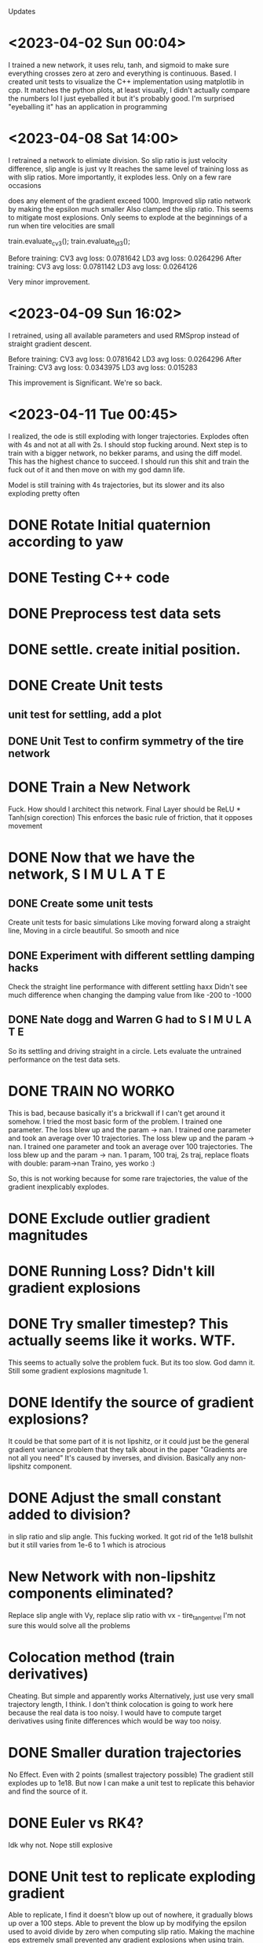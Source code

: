 Updates
* <2023-04-02 Sun 00:04>
I trained a new network, it uses relu, tanh, and sigmoid to make sure everything
crosses zero at zero and everything is continuous. Based.
I created unit tests to visualize the C++ implementation using matplotlib in cpp.
It matches the python plots, at least visually, I didn't actually compare the
numbers lol I just eyeballed it but it's probably good.
I'm surprised "eyeballing it" has an application in programming
* <2023-04-08 Sat 14:00>
I retrained a network to elimiate division.
So slip ratio is just velocity difference,
slip angle is just vy
It reaches the same level of training loss as with slip ratios.
More importantly, it explodes less. Only on a few rare occasions

does any element of the gradient exceed 1000.
Improved slip ratio network by making the epsilon much smaller
Also clamped the slip ratio.
This seems to mitigate most explosions. Only seems to explode at the
beginnings of a run when tire velocities are small

train.evaluate_cv3();
train.evaluate_ld3();

Before training:
CV3 avg loss: 0.0781642
LD3 avg loss: 0.0264296
After training:
CV3 avg loss: 0.0781142
LD3 avg loss: 0.0264126

Very minor improvement.
* <2023-04-09 Sun 16:02>
I retrained, using all available parameters and used RMSprop
instead of straight gradient descent.

Before training:
CV3 avg loss: 0.0781642
LD3 avg loss: 0.0264296
After Training:
CV3 avg loss: 0.0343975
LD3 avg loss: 0.015283

This improvement is Significant. We're so back.
* <2023-04-11 Tue 00:45>
I realized, the ode is still exploding with longer trajectories.
Explodes often with 4s and not at all with 2s.
I should stop fucking around.
Next step is to train with a bigger network, no bekker params,
and using the diff model. This has the highest chance to succeed.
I should run this shit and train the fuck out of it and then
move on with my god damn life.

Model is still training with 4s trajectories, but its slower and
its also exploding pretty often

* DONE Rotate Initial quaternion according to yaw
* DONE Testing C++ code
* DONE Preprocess test data sets
* DONE settle. create initial position.
* DONE Create Unit tests
** unit test for settling, add a plot
** DONE Unit Test to confirm symmetry of the tire network
* DONE Train a New Network
Fuck. How should I architect this network.
Final Layer should be ReLU * Tanh(sign corection)
This enforces the basic rule of friction, that it opposes movement
* DONE Now that we have the network, S I M U L A T E
** DONE Create some unit tests
Create unit tests for basic simulations
Like moving forward along a straight line,
Moving in a circle
beautiful. So smooth and nice
** DONE Experiment with different settling damping hacks
Check the straight line performance with different settling haxx
Didn't see much difference when changing the damping value from
like -200 to -1000
** DONE Nate dogg and Warren G had to S I M U L A T E
So its settling and driving straight in a circle.
Lets evaluate the untrained performance on the test data sets.
* DONE TRAIN NO WORKO
This is bad, because basically it's a brickwall if I can't get
around it somehow. I tried the most basic form of the problem.
I trained one parameter. The loss blew up and the param -> nan.
I trained one parameter and took an average over 10 trajectories. The loss blew up and the param -> nan.
I trained one parameter and took an average over 100 trajectories. The loss blew up and the param -> nan.
1 param, 100 traj, 2s traj, replace floats with double: param->nan
Traino, yes worko :)

So, this is not working because for some rare trajectories, the value of the gradient inexplicably explodes.
* DONE Exclude outlier gradient magnitudes
* DONE Running Loss? Didn't kill gradient explosions
* DONE Try smaller timestep? This actually seems like it works. WTF.
This seems to actually solve the problem fuck. But its too slow.
God damn it. Still some gradient explosions magnitude 1.
* DONE Identify the source of gradient explosions?
It could be that some part of it is not lipshitz, or it could
just be the general gradient variance problem that they talk
about in the paper "Gradients are not all you need"
It's caused by inverses, and division. Basically any
non-lipshitz component.
* DONE Adjust the small constant added to division?
in slip ratio and slip angle.
This fucking worked. It got rid of the 1e18 bullshit
but it still varies from 1e-6 to 1 which is atrocious
* New Network with non-lipshitz components eliminated?
Replace slip angle with Vy, replace slip ratio with vx - tire_tangent_vel
I'm not sure this would solve all the problems
* Colocation method (train derivatives)
Cheating. But simple and apparently works
Alternatively, just use very small trajectory length, I think.
I don't think colocation is going to work here because the real
data is too noisy. I would have to compute target derivatives
using finite differences which would be way too noisy.
* DONE Smaller duration trajectories
No Effect. Even with 2 points (smallest trajectory possible)
The gradient still explodes up to 1e18.
But now I can make a unit test to replicate this behavior and
find the source of it.

* DONE Euler vs RK4?
Idk why not.
Nope still explosive

* DONE Unit test to replicate exploding gradient
Able to replicate, I find it doesn't blow up out of nowhere,
it gradually blows up over a 100 steps.
Able to prevent the blow up by modifying the epsilon used to
avoid divide by zero when computing slip ratio.
Making the machine eps extremely small prevented any gradient
explosions when using train. This is great news. I am overjoyed.
Still getting gradient explosions, but much smaller magnitude.
~|1|
You could still just retrain the network to avoid dividing.

* DONE OH FUCK I WAS RETARDED AND MADE IT disCONTINUOUS OH SHIDDDDD
This will probably not solve the gradient-splosions.
Need to remove the discontinuity where Fz == 0 when zr < 0

* DONE Issues with ratio and diff networks
I noticed the original slip ratio network, occasionally has huge
.cpp training loss
Ratio network with 1e-12 epsilon is not settling correctly. (slip ratio explodes to 1e12)
Diff network has bad behavior (too much turning)
I fixed the ratio network by clamping the slip ratio.
Still seeing occasional massive gradient explosions. Usually at the
beginning of a test when tire velocities are zero
